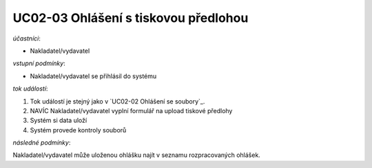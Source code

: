 .. Ohlášení s tiskovou předlohou
UC02-03 Ohlášení s tiskovou předlohou
~~~~~~~~~~~~~~~~~~~~~~~~~~~~~~~~~~~~~~~~~


*účastníci*:

- Nakladatel/vydavatel

*vstupní podmínky*:

- Nakladatel/vydavatel se přihlásil do systému

*tok událostí*:

1. Tok událostí je stejný jako v `UC02-02 Ohlášení se soubory`_.
2. NAVÍC Nakladatel/vydavatel vyplní formulář na upload tiskové předlohy
3. Systém si data uloží
4. Systém provede kontroly souborů
   
*následné podmínky*:

Nakladatel/vydavatel může uloženou ohlášku najít v seznamu rozpracovaných ohlášek.

